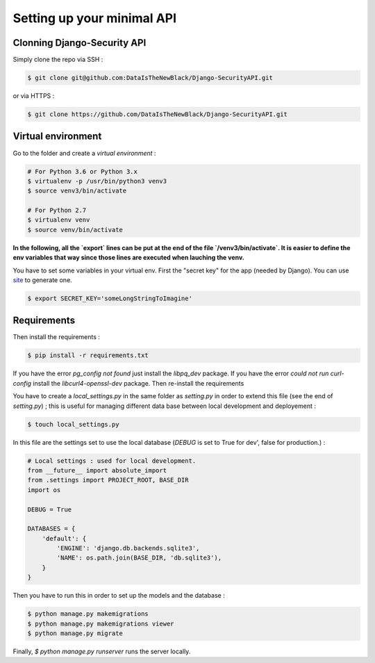 Setting up your minimal API
===========================

Clonning Django-Security API
~~~~~~~~~~~~~~~~~~~~~~~~~~~~

Simply clone the repo via SSH :

.. code-block:: shell

   $ git clone git@github.com:DataIsTheNewBlack/Django-SecurityAPI.git

or via HTTPS :

.. code-block:: shell

   $ git clone https://github.com/DataIsTheNewBlack/Django-SecurityAPI.git

Virtual environment
~~~~~~~~~~~~~~~~~~~

Go to the folder and create a *virtual environment* :

.. code-block:: shell

   # For Python 3.6 or Python 3.x
   $ virtualenv -p /usr/bin/python3 venv3
   $ source venv3/bin/activate

   # For Python 2.7
   $ virtualenv venv
   $ source venv/bin/activate


**In the following, all the `export` lines can be put at the end of the file `/venv3/bin/activate`. It is easier to define the env variables that way since those lines are executed when lauching the venv.**

You have to set some variables in your virtual env.
First the "secret key" for the app (needed by Django). You can use `site
<http://www.miniwebtool.com/django-secret-key-generator/>`_ to generate one.

.. code-block:: shell

   $ export SECRET_KEY='someLongStringToImagine'


Requirements
~~~~~~~~~~~~~~~~~~~~~
Then install the requirements :

.. code-block:: shell

   $ pip install -r requirements.txt


If you have the error `pg_config not found` just install the `libpq_dev` package.
If you have the error `could not run curl-config` install the `libcurl4-openssl-dev` package.
Then re-install the requirements


You have to create a `local_settings.py` in the same folder as `setting.py` in order to extend this file (see the end of `setting.py`) ; this is useful for managing different
data base between local development and deployement :

.. code-block:: shell

   $ touch local_settings.py

In this file are the settings set to use the local database (`DEBUG` is set to True for dev', false for production.) :

.. code-block:: python

   # Local settings : used for local development.
   from __future__ import absolute_import
   from .settings import PROJECT_ROOT, BASE_DIR
   import os

   DEBUG = True

   DATABASES = {
       'default': {
           'ENGINE': 'django.db.backends.sqlite3',
           'NAME': os.path.join(BASE_DIR, 'db.sqlite3'),
       }
   }

Then you have to run this in order to set up the models and the database :

.. code-block:: shell

   $ python manage.py makemigrations
   $ python manage.py makemigrations viewer
   $ python manage.py migrate

Finally, `$ python manage.py runserver` runs the server locally.
